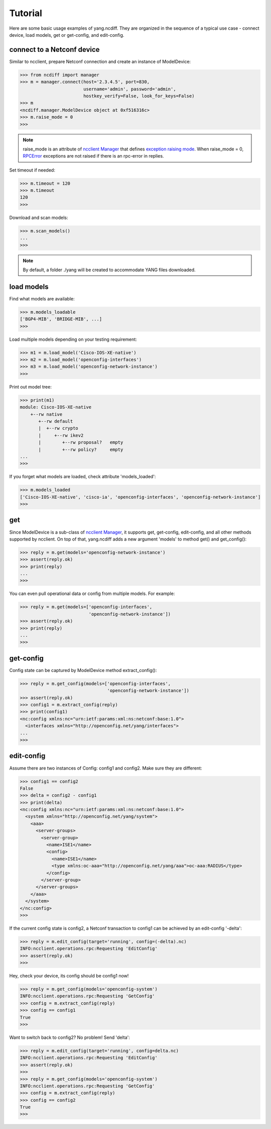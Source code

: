 Tutorial
========

Here are some basic usage examples of yang.ncdiff. They are organized in the
sequence of a typical use case - connect device, load models, get or get-config,
and edit-config.

connect to a Netconf device
---------------------------

Similar to ncclient, prepare Netconf connection and create an instance of
ModelDevice:

.. code-block:: text

    >>> from ncdiff import manager
    >>> m = manager.connect(host='2.3.4.5', port=830,
                            username='admin', password='admin',
                            hostkey_verify=False, look_for_keys=False)
    >>> m
    <ncdiff.manager.ModelDevice object at 0xf516316c>
    >>> m.raise_mode = 0
    >>>

.. note::

    raise_mode is an attribute of
    `ncclient Manager
    <http://ncclient.readthedocs.io/en/latest/manager.html#manager>`_
    that defines
    `exception raising mode
    <http://ncclient.readthedocs.io/en/latest/manager.html#ncclient.manager.Manager.raise_mode>`_.
    When raise_mode = 0,
    `RPCError
    <http://ncclient.readthedocs.io/en/latest/operations.html#ncclient.operations.RPCError>`_
    exceptions are not raised if there is an rpc-error in replies.

Set timeout if needed:

.. code-block:: text

    >>> m.timeout = 120
    >>> m.timeout
    120
    >>>

Download and scan models:

.. code-block:: text

    >>> m.scan_models()
    ...
    >>>

.. note::

    By default, a folder ./yang will be created to accommodate YANG files
    downloaded.


load models
-----------

Find what models are available:

.. code-block:: text

    >>> m.models_loadable
    ['BGP4-MIB', 'BRIDGE-MIB', ...]
    >>>

Load multiple models depending on your testing requirement:

.. code-block:: text

    >>> m1 = m.load_model('Cisco-IOS-XE-native')
    >>> m2 = m.load_model('openconfig-interfaces')
    >>> m3 = m.load_model('openconfig-network-instance')
    >>>

Print out model tree:

.. code-block:: text

    >>> print(m1)
    module: Cisco-IOS-XE-native
        +--rw native
           +--rw default
           |  +--rw crypto
           |     +--rw ikev2
           |        +--rw proposal?   empty
           |        +--rw policy?     empty
    ...
    >>>


If you forget what models are loaded, check attribute 'models_loaded':

.. code-block:: text

    >>> m.models_loaded
    ['Cisco-IOS-XE-native', 'cisco-ia', 'openconfig-interfaces', 'openconfig-network-instance']
    >>>

get
---

Since ModelDevice is a sub-class of
`ncclient Manager <http://ncclient.readthedocs.io/en/latest/manager.html#manager>`_,
it supports get, get-config, edit-config, and all other methods supported by
ncclient. On top of that, yang.ncdiff adds a new argument 'models' to method
get() and get_config():

.. code-block:: text

    >>> reply = m.get(models='openconfig-network-instance')
    >>> assert(reply.ok)
    >>> print(reply)
    ...
    >>>

You can even pull operational data or config from multiple models. For example:

.. code-block:: text

    >>> reply = m.get(models=['openconfig-interfaces',
                              'openconfig-network-instance'])
    >>> assert(reply.ok)
    >>> print(reply)
    ...
    >>>

get-config
----------

Config state can be captured by ModelDevice method extract_config():

.. code-block:: text

    >>> reply = m.get_config(models=['openconfig-interfaces',
                                     'openconfig-network-instance'])
    >>> assert(reply.ok)
    >>> config1 = m.extract_config(reply)
    >>> print(config1)
    <nc:config xmlns:nc="urn:ietf:params:xml:ns:netconf:base:1.0">
      <interfaces xmlns="http://openconfig.net/yang/interfaces">
    ...
    >>>

edit-config
-----------

Assume there are two instances of Config: config1 and config2. Make sure they
are different:

.. code-block:: text

    >>> config1 == config2
    False
    >>> delta = config2 - config1
    >>> print(delta)
    <nc:config xmlns:nc="urn:ietf:params:xml:ns:netconf:base:1.0">
      <system xmlns="http://openconfig.net/yang/system">
        <aaa>
          <server-groups>
            <server-group>
              <name>ISE1</name>
              <config>
                <name>ISE1</name>
                <type xmlns:oc-aaa="http://openconfig.net/yang/aaa">oc-aaa:RADIUS</type>
              </config>
            </server-group>
          </server-groups>
        </aaa>
      </system>
    </nc:config>
    >>>

If the current config state is config2, a Netconf transaction to config1 can be
achieved by an edit-config '-delta':

.. code-block:: text

    >>> reply = m.edit_config(target='running', config=(-delta).nc)
    INFO:ncclient.operations.rpc:Requesting 'EditConfig'
    >>> assert(reply.ok)
    >>>

Hey, check your device, its config should be config1 now!

.. code-block:: text

    >>> reply = m.get_config(models='openconfig-system')
    INFO:ncclient.operations.rpc:Requesting 'GetConfig'
    >>> config = m.extract_config(reply)
    >>> config == config1
    True
    >>>

Want to switch back to config2? No problem! Send 'delta':

.. code-block:: text

    >>> reply = m.edit_config(target='running', config=delta.nc)
    INFO:ncclient.operations.rpc:Requesting 'EditConfig'
    >>> assert(reply.ok)
    >>>
    >>> reply = m.get_config(models='openconfig-system')
    INFO:ncclient.operations.rpc:Requesting 'GetConfig'
    >>> config = m.extract_config(reply)
    >>> config == config2
    True
    >>>


.. sectionauthor:: Jonathan Yang <yuekyang@cisco.com>
